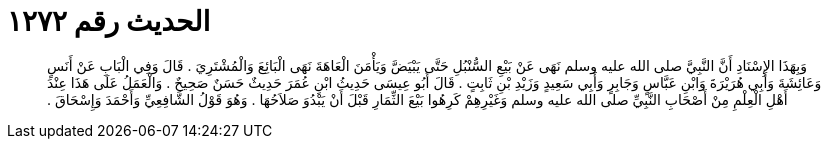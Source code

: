 
= الحديث رقم ١٢٧٢

[quote.hadith]
وَبِهَذَا الإِسْنَادِ أَنَّ النَّبِيَّ صلى الله عليه وسلم نَهَى عَنْ بَيْعِ السُّنْبُلِ حَتَّى يَبْيَضَّ وَيَأْمَنَ الْعَاهَةَ نَهَى الْبَائِعَ وَالْمُشْتَرِيَ ‏.‏ قَالَ وَفِي الْبَابِ عَنْ أَنَسٍ وَعَائِشَةَ وَأَبِي هُرَيْرَةَ وَابْنِ عَبَّاسٍ وَجَابِرٍ وَأَبِي سَعِيدٍ وَزَيْدِ بْنِ ثَابِتٍ ‏.‏ قَالَ أَبُو عِيسَى حَدِيثُ ابْنِ عُمَرَ حَدِيثٌ حَسَنٌ صَحِيحٌ ‏.‏ وَالْعَمَلُ عَلَى هَذَا عِنْدَ أَهْلِ الْعِلْمِ مِنْ أَصْحَابِ النَّبِيِّ صلى الله عليه وسلم وَغَيْرِهِمْ كَرِهُوا بَيْعَ الثِّمَارِ قَبْلَ أَنْ يَبْدُوَ صَلاَحُهَا ‏.‏ وَهُوَ قَوْلُ الشَّافِعِيِّ وَأَحْمَدَ وَإِسْحَاقَ ‏.‏